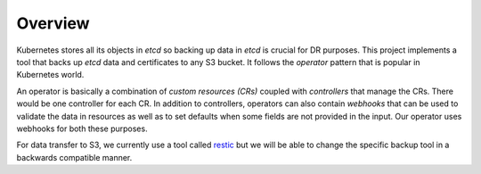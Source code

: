 ==========
 Overview
==========

Kubernetes stores all its objects in *etcd* so backing up data in
*etcd* is crucial for DR purposes. This project implements a tool that
backs up *etcd* data and certificates to any S3 bucket. It follows the
*operator* pattern that is popular in Kubernetes world.

An operator is basically a combination of *custom resources (CRs)*
coupled with *controllers* that manage the CRs. There would be one
controller for each CR. In addition to controllers, operators can also
contain *webhooks* that can be used to validate the data in resources
as well as to set defaults when some fields are not provided in the
input. Our operator uses webhooks for both these purposes.

For data transfer to S3, we currently use a tool called `restic`_ but
we will be able to change the specific backup tool in a backwards
compatible manner.

.. _restic: https://restic.net
